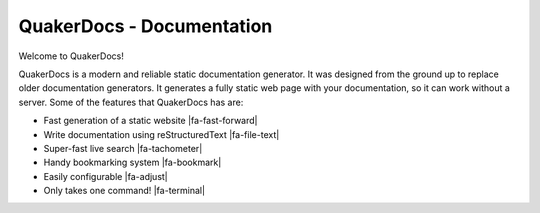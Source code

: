 .. QuakerDocs documentation master file, created on Mon Jun 14 13:53:37 2021.

QuakerDocs - Documentation
===========================

Welcome to QuakerDocs!

QuakerDocs is a modern and reliable static documentation generator.
It was designed from the ground up to replace older documentation generators.
It generates a fully static web page with your documentation, so it can work without a server.
Some of the features that QuakerDocs has are:

.. |fa-fast-forward| raw:: html

   <i class="fa fa-fast-forward" aria-hidden="true"></i>

.. |fa-file-text| raw:: html

   <i class="fa fa-file-text" aria-hidden="true"></i>

.. |fa-tachometer| raw:: html

   <i class="fa fa-tachometer" aria-hidden="true"></i>

.. |fa-bookmark| raw:: html

   <i class="fa fa-bookmark" aria-hidden="true"></i>

.. |fa-adjust| raw:: html

   <i class="fa fa-adjust" aria-hidden="true"></i>

.. |fa-terminal| raw:: html

   <i class="fa fa-terminal" aria-hidden="true"></i>


- Fast generation of a static website  |fa-fast-forward|
- Write documentation using reStructuredText  |fa-file-text|
- Super-fast live search  |fa-tachometer|
- Handy bookmarking system  |fa-bookmark|
- Easily configurable  |fa-adjust|
- Only takes one command!  |fa-terminal|
